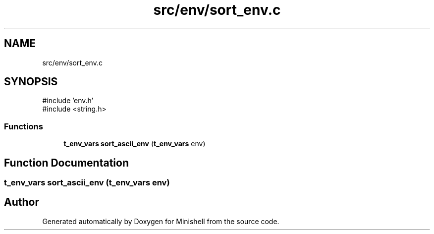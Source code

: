 .TH "src/env/sort_env.c" 3 "Minishell" \" -*- nroff -*-
.ad l
.nh
.SH NAME
src/env/sort_env.c
.SH SYNOPSIS
.br
.PP
\fR#include 'env\&.h'\fP
.br
\fR#include <string\&.h>\fP
.br

.SS "Functions"

.in +1c
.ti -1c
.RI "\fBt_env_vars\fP \fBsort_ascii_env\fP (\fBt_env_vars\fP env)"
.br
.in -1c
.SH "Function Documentation"
.PP 
.SS "\fBt_env_vars\fP sort_ascii_env (\fBt_env_vars\fP env)"

.SH "Author"
.PP 
Generated automatically by Doxygen for Minishell from the source code\&.
